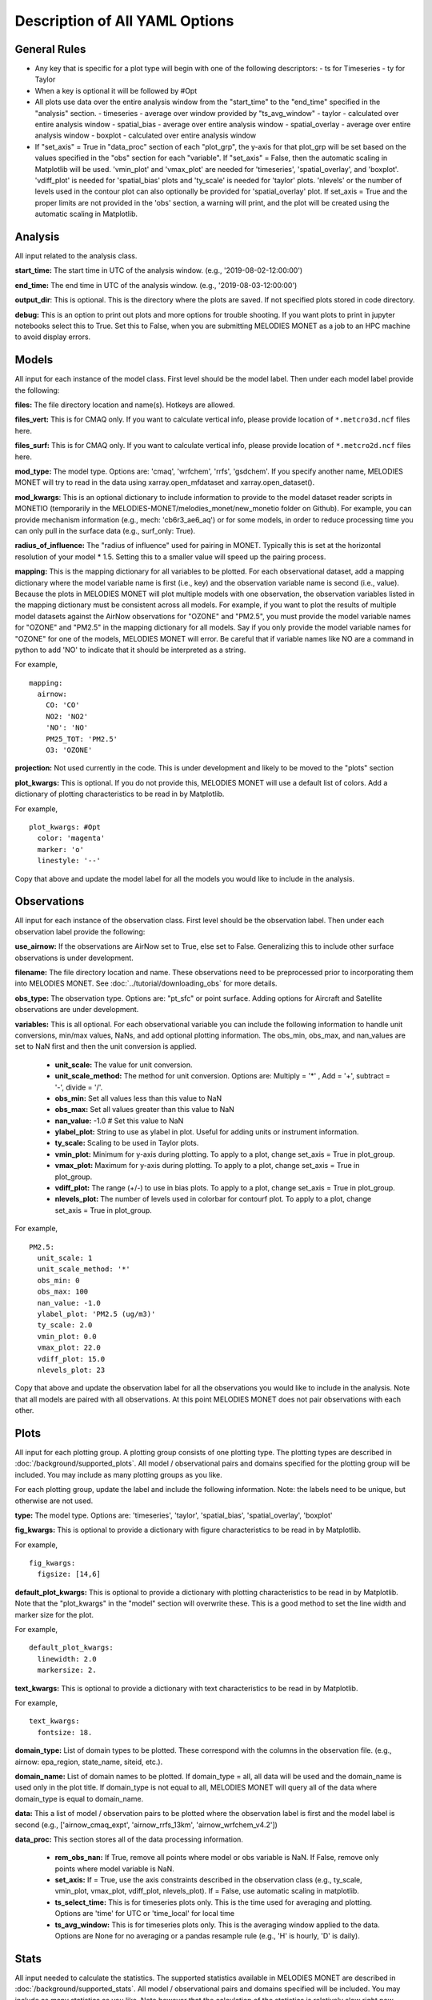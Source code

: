 Description of All YAML Options
===============================

General Rules
-------------

* Any key that is specific for a plot type will begin with one of the 
  following descriptors:
  - ts for Timeseries
  - ty for Taylor
* When a key is optional it will be followed by #Opt 
* All plots use data over the entire analysis window from the "start_time" 
  to the "end_time" specified in the "analysis" section. 
  - timeseries - average over window provided by "ts_avg_window"
  - taylor - calculated over entire analysis window
  - spatial_bias - average over entire analysis window
  - spatial_overlay - average over entire analysis window
  - boxplot - calculated over entire analysis window
* If "set_axis" = True in "data_proc" section of each "plot_grp", the y-axis 
  for that plot_grp will be set based on the values specified in the "obs" 
  section for each "variable". If "set_axis" = False, then the automatic
  scaling in Matplotlib will be used. 'vmin_plot' and 'vmax_plot' are needed
  for 'timeseries', 'spatial_overlay', and 'boxplot'. 'vdiff_plot' is needed
  for 'spatial_bias' plots and 'ty_scale' is needed for 'taylor' plots. 
  'nlevels' or the number of levels used in the contour plot can also 
  optionally be provided for 'spatial_overlay' plot. If set_axis = True and 
  the proper limits are not provided in the 'obs' section, a warning will 
  print, and the plot will be created using the automatic scaling in
  Matplotlib.

Analysis
--------
All input related to the analysis class.

**start_time:** The start time in UTC of the analysis window.
(e.g., '2019-08-02-12:00:00')

**end_time:** The end time in UTC of the analysis window.
(e.g., '2019-08-03-12:00:00')

**output_dir**: This is optional. This is the directory where the plots are saved. 
If not specified plots stored in code directory. 

**debug:** This is an option to print out plots and more options for trouble 
shooting. If you want plots to print in jupyter notebooks select this to True.
Set this to False, when you are submitting MELODIES MONET as a job to an HPC
machine to avoid display errors. 

Models
------
All input for each instance of the model class. First level should be the model 
label. Then under each model label provide the following:

**files:** The file directory location and name(s). Hotkeys are allowed.

**files_vert:** This is for CMAQ only. If you want to calculate vertical info, 
please provide location of ``*.metcro3d.ncf`` files here.

**files_surf:** This is for CMAQ only. If you want to calculate vertical info, 
please provide location of ``*.metcro2d.ncf`` files here.

**mod_type:** The model type. Options are: 'cmaq', 'wrfchem', 'rrfs', 'gsdchem'. 
If you specify another name, MELODIES MONET will try to read in the data using
xarray.open_mfdataset and xarray.open_dataset().

**mod_kwargs**: This is an optional dictionary to include information to 
provide to the model dataset reader scripts in MONETIO (temporarily in the 
MELODIES-MONET/melodies_monet/new_monetio folder on Github). For example, you
can provide mechanism information (e.g., mech: 'cb6r3_ae6_aq') or for some models, 
in order to reduce processing time you can only pull in the surface data 
(e.g., surf_only: True).

**radius_of_influence:** The "radius of influence" used for pairing in MONET. 
Typically this is set at the horizontal resolution of your model * 1.5. Setting 
this to a smaller value will speed up the pairing process. 

**mapping:** This is the mapping dictionary for all variables to be plotted. 
For each observational dataset, add a mapping dictionary where the model 
variable name is first (i.e., key) and the observation variable name is second 
(i.e., value). Because the plots in MELODIES MONET will plot multiple models 
with one observation, the observation variables listed in the mapping dictionary 
must be consistent across all models. For example, if you want to plot the 
results of multiple model datasets against the AirNow observations for "OZONE" 
and "PM2.5", you must provide the model variable names for "OZONE" and "PM2.5" 
in the mapping dictionary for all models. Say if you only provide the model 
variable names for "OZONE" for one of the models, MELODIES MONET will error. Be 
careful that if variable names like NO are a command in python to add 'NO' to 
indicate that it should be interpreted as a string.

For example, ::

  mapping:
    airnow:
      CO: 'CO'
      NO2: 'NO2'
      'NO': 'NO' 
      PM25_TOT: 'PM2.5'
      O3: 'OZONE'
    
**projection:** Not used currently in the code. This is under development and 
likely to be moved to the "plots" section

**plot_kwargs:** This is optional. If you do not provide this, MELODIES MONET 
will use a default list of colors. Add a dictionary of plotting characteristics
to be read in by Matplotlib. 

For example, ::

  plot_kwargs: #Opt
    color: 'magenta'
    marker: 'o'
    linestyle: '--'
  
Copy that above and update the model label for all the models you would like 
to include in the analysis.

Observations
------------
All input for each instance of the observation class. First level should be the 
observation label. Then under each observation label provide the following:

**use_airnow:** If the observations are AirNow set to True, else set to False. 
Generalizing this to include other surface observations is under development.

**filename:**  The file directory location and name. These observations need 
to be preprocessed prior to incorporating them into MELODIES MONET. See 
:doc:`../tutorial/downloading_obs` for more details.

**obs_type:** The observation type. Options are: "pt_sfc" or point surface. Adding 
options for Aircraft and Satellite observations are under development.

**variables:** This is all optional. For each observational variable you can 
include the following information to handle unit conversions, min/max values, 
NaNs, and add optional plotting information. The obs_min, obs_max, and 
nan_values are set to NaN first and then the unit conversion is applied.

   * **unit_scale:** The value for unit conversion.
   * **unit_scale_method:** The method for unit conversion. Options are: 
     Multiply = '*' , Add = '+', subtract = '-', divide = '/'. 
   * **obs_min:** Set all values less than this value to NaN
   * **obs_max:** Set all values greater than this value to NaN
   * **nan_value:** -1.0 # Set this value to NaN
   * **ylabel_plot:** String to use as ylabel in plot. Useful for adding units
     or instrument information.
   * **ty_scale:** Scaling to be used in Taylor plots. 
   * **vmin_plot:** Minimum for y-axis during plotting. To apply to a plot, 
     change set_axis = True in plot_group.
   * **vmax_plot:** Maximum for y-axis during plotting. To apply to a plot, 
     change set_axis = True in plot_group.
   * **vdiff_plot:** The range (+/-) to use in bias plots. To apply to a 
     plot, change set_axis = True in plot_group.
   * **nlevels_plot:** The number of levels used in colorbar for contourf plot. To 
     apply to a plot, change set_axis = True in plot_group.

For example, ::

  PM2.5:
    unit_scale: 1
    unit_scale_method: '*'
    obs_min: 0 
    obs_max: 100
    nan_value: -1.0
    ylabel_plot: 'PM2.5 (ug/m3)'
    ty_scale: 2.0 
    vmin_plot: 0.0 
    vmax_plot: 22.0 
    vdiff_plot: 15.0 
    nlevels_plot: 23

Copy that above and update the observation label for all the observations you 
would like to include in the analysis. Note that all models are paired with all 
observations. At this point MELODIES MONET does not pair observations with each 
other.

Plots
-----
All input for each plotting group. A plotting group consists of one plotting 
type. The plotting types are described in 
:doc:`/background/supported_plots`. All model /
observational pairs and domains specified for the plotting group will be 
included. You may include as many plotting groups as you like.

For each plotting group, update the label and include the following information.
Note: the labels need to be unique, but otherwise are not used.

**type:** The model type. Options are: 'timeseries', 'taylor', 'spatial_bias',
'spatial_overlay', 'boxplot'

**fig_kwargs:** This is optional to provide a dictionary with figure 
characteristics to be read in by Matplotlib. 

For example, ::

  fig_kwargs:
    figsize: [14,6]

**default_plot_kwargs:** This is optional to provide a dictionary with plotting 
characteristics to be read in by Matplotlib. Note that the "plot_kwargs" in the 
"model" section will overwrite these. This is a good method to set the line width 
and marker size for the plot.

For example, ::

  default_plot_kwargs:
    linewidth: 2.0
    markersize: 2.

**text_kwargs:** This is optional to provide a dictionary with text 
characteristics to be read in by Matplotlib.

For example, ::

  text_kwargs:
    fontsize: 18.

**domain_type:** List of domain types to be plotted. These correspond with
the columns in the observation file. (e.g., airnow: epa_region, state_name, 
siteid, etc.).

**domain_name:** List of domain names to be plotted. If domain_type = all, all 
data will be used and the domain_name is used only in the plot title. If 
domain_type is not equal to all, MELODIES MONET will query all of the data 
where domain_type is equal to domain_name.

**data:** This a list of model / observation pairs to be plotted where the 
observation label is first and the model label is second 
(e.g., ['airnow_cmaq_expt', 'airnow_rrfs_13km', 'airnow_wrfchem_v4.2'])

**data_proc:** This section stores all of the data processing information.

   * **rem_obs_nan:** If True, remove all points where model or obs variable is 
     NaN. If False, remove only points where model variable is NaN.
   * **set_axis:** If = True, use the axis constraints described in the 
     observation class (e.g., ty_scale, vmin_plot, vmax_plot, vdiff_plot, 
     nlevels_plot). If = False, use automatic scaling in matplotlib.
   * **ts_select_time:** This is for timeseries plots only. This is the time 
     used for averaging and plotting. Options are 'time' for UTC or 'time_local' 
     for local time
   * **ts_avg_window:** This is for timeseries plots only. This is the averaging 
     window applied to the data. Options are None for no averaging or a pandas 
     resample rule (e.g., 'H' is hourly, 'D' is daily).
   
Stats
-----
All input needed to calculate the statistics. The supported statistics available 
in MELODIES MONET are described in 
:doc:`/background/supported_stats`. All model /
observational pairs and domains specified will be included. You may include as 
many statistics as you like. Note however that the calculation of the statistics 
is relatively slow right now. Optimizing this code is under development.

The statistics require positive numbers, so if you want to calculate temperature 
use Kelvin. Wind direction has special calculations for AirNow if the observation 
name is 'WD'. 

**stat_list:** List of acronyms of statistics to calculate as defined in 
:doc:`/background/supported_stats`. (e.g., ['MB', 'MdnB',
'NMB', 'NMdnB','R2', 'RMSE']). A dictionary of definitions is also included in 
MELODIES-MONET/melodies_monet/stats/proc_stats.py. 

**round_output:** This is optional. This is the integer provided to Pandas 
round function defining the number of decimal places to which to round each 
value. Defaults to 3 (i.e., rounds to 3rd decimal place).

**output_table:** This is optional. The statistics will always output a table in 
.csv format. If True, a matplotlib table figure is also output.

**output_table_kwargs:** This is optional. This is a dictionary defining all
of the characteristics of the matplotlib table figure. This is completely 
customizable because optimal sizes will depend on the number of pairs and 
statistics included.

For example, ::

  output_table_kwargs:
    figsize: [7, 3]
    fontsize: 12.
    xscale: 1.4
    yscale: 1.4
    edges: 'horizontal'


**domain_type:** List of domain types to be plotted. These correspond with
the columns in the observation file. (e.g., airnow: epa_region, state_name, 
siteid, etc.).

**domain_name:** List of domain names to be plotted. If domain_type = all, all 
data will be used and the domain_name is used only in the plot title. If 
domain_type is not equal to all, MELODIES MONET will query all of the data 
where domain_type is equal to domain_name.

**data:** This a list of model / observation pairs to be plotted where the 
observation label is first and the model label is second 
(e.g., ['airnow_cmaq_expt', 'airnow_rrfs_13km', 'airnow_wrfchem_v4.2'])
